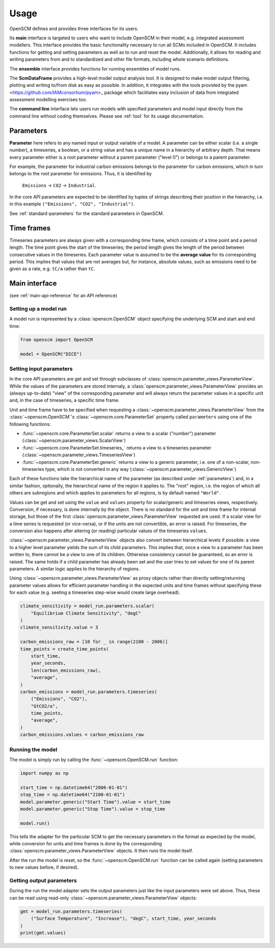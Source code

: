 Usage
=====

OpenSCM defines and provides three interfaces for its users.

Its **main** interface is targeted to users who want to include
OpenSCM in their model, e.g. integrated assessment modellers. This
interface provides the basic functionality necessary to run all SCMs
included in OpenSCM. It includes functions for getting and setting
parameters as well as to run and reset the model. Additionally, it
allows for reading and writing parameters from and to standardized and
other file formats, including whole scenario definitions.

The **ensemble** interface provides functions for running ensembles of
model runs.

The **ScmDataFrame** provides a high-level model output analysis tool.
It is designed to make model output filtering, plotting and writing
to/from disk as easy as possible. In addition, it integrates with the
tools provided by the pyam <https://github.com/IAMconsortium/pyam>_
package which facilitates easy inclusion of data from integrated
assessment modelling exercises too.

The **command line** interface lets users run models with specified
parameters and model input directly from the command line without
coding themselves. Please see :ref:`tool` for its usage documentation.


.. _parameters:

Parameters
----------

.. _parameter-hierarchy:

**Parameter** here refers to any named input or output variable of a
model. A parameter can be either scalar (i.e. a single number), a
timeseries, a boolean, or a string value and has a unique name in a
hierarchy of arbitrary depth. That means every parameter either is a
root parameter without a parent parameter ("level 0") or belongs to a
parent parameter.

For example, the parameter for industrial carbon emissions belongs to
the parameter for carbon emissions, which in turn belongs to the root
parameter for emissions. Thus, it is identified by

    ``Emissions`` -> ``CO2`` -> ``Industrial``.

In the core API parameters are expected to be identified by tuples of
strings describing their position in the hierarchy, i.e. in this
example ``("Emissions", "CO2", "Industrial")``.

See :ref:`standard-parameters` for the standard parameters in OpenSCM.


.. _timeframes:

Time frames
-----------

Timeseries parameters are always given with a corresponding time
frame, which consists of a time point and a period length. The time
point gives the start of the timeseries; the period length gives the
length of the period between consecutive values in the timeseries.
Each parameter value is assumed to be the **average value** for its
corresponding period. This implies that values that are not averages
but, for instance, absolute values, such as emissions need to be given
as a rate, e.g. ``tC/a`` rather than ``tC``.


Main interface
--------------

(see :ref:`main-api-reference` for an API reference)

Setting up a model run
**********************

A model run is represented by a :class:`openscm.OpenSCM` object
specifying the underlying SCM and start and end time:

.. code:: python

    from openscm import OpenSCM

    model = OpenSCM("DICE")

.. _get-set-parameters:

Setting input parameters
************************

In the core API parameters are get and set through subclasses of
:class:`openscm.parameter_views.ParameterView`. While the values of
the parameters are stored internaly, a
:class:`openscm.parameter_views.ParameterView` provides an (always
up-to-date) "view" of the corresponding parameter and will always
return the parameter values in a specific unit and, in the case of
timeseries, a specific time frame.

Unit and time frame have to be specified when requesting a
:class:`~openscm.parameter_views.ParameterView` from the
:class:`~openscm.OpenSCM`'s :class:`~openscm.core.ParameterSet`
property called ``parameters`` using one of the following functions:

- :func:`~openscm.core.ParameterSet.scalar` returns a view to a scalar
  ("number") parameter (:class:`~openscm.parameter_views.ScalarView`)
- :func:`~openscm.core.ParameterSet.timeseries_` returns a view to a
  timeseries parameter
  (:class:`~openscm.parameter_views.TimeseriesView`)
- :func:`~openscm.core.ParameterSet.generic` returns a view to a
  generic parameter, i.e. one of a non-scalar, non-timeseries type,
  which is not converted in any way
  (:class:`~openscm.parameter_views.GenericView`)

Each of these functions take the hierarchical name of the parameter
(as described under :ref:`parameters`) and, in a similar fashion,
optionally, the hierarchical name of the region it applies to. The
"root" region, i.e. the region of which all others are subregions and
which applies to parameters for all regions, is by default named
``"World"``.

Values can be get and set using the ``value`` and ``values`` property
for scalar/generic and timeseries views, respectively. Conversion, if
necessary, is done internally by the object. There is no standard for
the unit and time frame for internal storage, but those of the first
:class:`openscm.parameter_views.ParameterView` requested are used. If
a scalar view for a time series is requested (or vice-versa), or if
the units are not convertible, an error is raised. For timeseries, the
conversion also happens after altering (or reading) particular values
of the timeseries ``values``.

:class:`~openscm.parameter_views.ParameterView` objects also convert
between hierarchical levels if possible: a view to a higher level
parameter yields the sum of its child parameters. This implies that,
once a view to a parameter has been written to, there cannot be a view
to one of its children. Otherwise consistency cannot be guaranteed, so
an error is raised. The same holds if a child parameter has already
been set and the user tries to set values for one of its parent
parameters. A similar logic applies to the hierarchy of regions.

Using :class:`~openscm.parameter_views.ParameterView` as proxy objects
rather than directly setting/returning parameter values allows for
efficient parameter handling in the expected units and time frames
without specifying these for each value (e.g. seeting a timeseries
step-wise would create large overhead).

.. code:: python

    climate_sensitivity = model_run.parameters.scalar(
        "Equilibrium Climate Sensitivity", "degC"
    )
    climate_sensitivity.value = 3

    carbon_emissions_raw = [10 for _ in range(2100 - 2006)]
    time_points = create_time_points(
        start_time,
        year_seconds,
        len(carbon_emissions_raw),
        "average",
    )
    carbon_emissions = model_run.parameters.timeseries(
        ("Emissions", "CO2"),
        "GtCO2/a",
        time_points,
        "average",
    )
    carbon_emissions.values = carbon_emissions_raw

Running the model
*****************

The model is simply run by calling the :func:`~openscm.OpenSCM.run`
function:

.. code:: python

    import numpy as np

    start_time = np.datetime64("2006-01-01")
    stop_time = np.datetime64("2100-01-01")
    model.parameter.generic("Start Time").value = start_time
    model.parameter.generic("Stop Time").value = stop_time

    model.run()

This tells the adapter for the particular SCM to get the necessary
parameters in the format as expected by the model, while conversion
for units and time frames is done by the corresponding
:class:`openscm.parameter_views.ParameterView` objects. It then runs
the model itself.

After the run the model is reset, so the :func:`~openscm.OpenSCM.run`
function can be called again (setting parameters to new values before,
if desired).

Getting output parameters
*************************

During the run the model adapter sets the output parameters just like
the input parameters were set above. Thus, these can be read using
read-only :class:`~openscm.parameter_views.ParameterView` objects:

.. code:: python

    gmt = model_run.parameters.timeseries(
        ("Surface Temperature", "Increase"), "degC", start_time, year_seconds
    )
    print(gmt.values)
